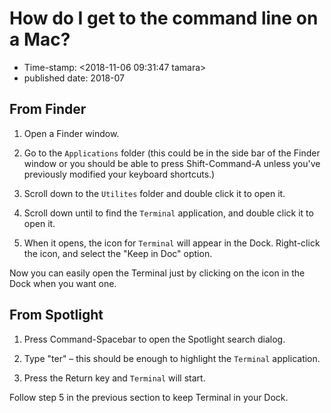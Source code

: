 * How do I get to the command line on a Mac?

- Time-stamp: <2018-11-06 09:31:47 tamara>
- published date: 2018-07


** From Finder
   :PROPERTIES:
   :CUSTOM_ID: from-finder
   :END:

1. Open a Finder window.

2. Go to the =Applications= folder (this could be in the side bar of the Finder window or you should be able to press Shift-Command-A unless you've previously modified your keyboard shortcuts.)

3. Scroll down to the =Utilites= folder and double click it to open it.

4. Scroll down until to find the =Terminal= application, and double click it to open it.

5. When it opens, the icon for =Terminal= will appear in the Dock. Right-click the icon, and select the "Keep in Doc" option.

Now you can easily open the Terminal just by clicking on the icon in the Dock when you want one.

** From Spotlight
   :PROPERTIES:
   :CUSTOM_ID: from-spotlight
   :END:

1. Press Command-Spacebar to open the Spotlight search dialog.

2. Type "ter" -- this should be enough to highlight the =Terminal= application.

3. Press the Return key and =Terminal= will start.

Follow step 5 in the previous section to keep Terminal in your Dock.
